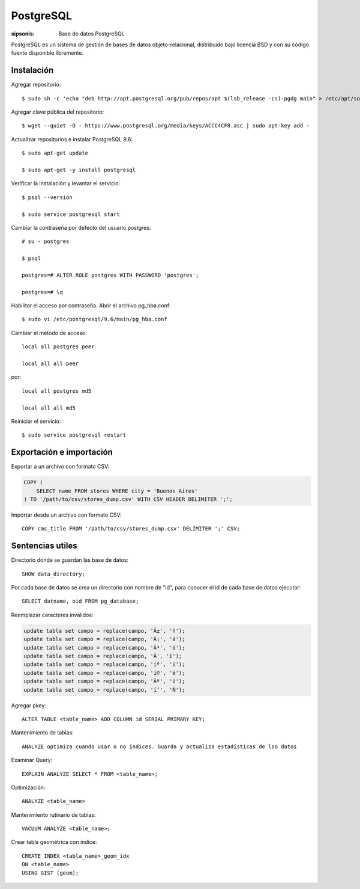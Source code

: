 PostgreSQL
==================================================================

:sipsonis: Base de datos PostgreSQL

PostgreSQL es un sistema de gestión de bases de datos objeto-relacional,
distribuido bajo licencia BSD y con su código fuente disponible libremente.


Instalación
-------------------------------------------------------------------
Agregar repositorio::

  $ sudo sh -c 'echo "deb http://apt.postgresql.org/pub/repos/apt $(lsb_release -cs)-pgdg main" > /etc/apt/sources.list.d/pgdg.list'

Agregar clave pública del repositorio::

  $ wget --quiet -O - https://www.postgresql.org/media/keys/ACCC4CF8.asc | sudo apt-key add -

Actualizar repositorios e instalar PostgreSQL 9.6::

  $ sudo apt-get update

  $ sudo apt-get -y install postgresql

Verificar la instalación y levantar el servicio::

  $ psql --version

  $ sudo service postgresql start

Cambiar la contraseña por defecto del usuario postgres::

  # su - postgres

  $ psql

  postgres=# ALTER ROLE postgres WITH PASSWORD 'postgres';

  postgres=# \q

Habilitar el acceso por contraseña. Abrir el archivo pg_hba.conf::

  $ sudo vi /etc/postgresql/9.6/main/pg_hba.conf

Cambiar el método de acceso::

  local all postgres peer

  local all all peer

por::

  local all postgres md5

  local all all md5

Reiniciar el servicio::

  $ sudo service postgresql restart


Exportación e importación
-------------------------------------------------------------------
Exportar a un archivo con formato CSV:

.. code:: bash(code)

   COPY (
       SELECT name FROM stores WHERE city = 'Buenos Aires'
   ) TO '/path/to/csv/stores_dump.csv' WITH CSV HEADER DELIMITER ';';

Importar desde un archivo con formato CSV::

  COPY cms_title FROM '/path/to/csv/stores_dump.csv' DELIMITER ';' CSV;



Sentencias utiles
-------------------------------------------------------------------
Directorio donde se guardan las base de datos::

  SHOW data_directory;

Por cada base de datos se crea un directorio con nombre de "id", para conocer el id de cada base de datos ejecutar::

  SELECT datname, oid FROM pg_database;

Reemplazar caracteres inválidos:

.. code:: bash(code)

   update tabla set campo = replace(campo, 'Ã±', 'ñ');
   update tabla set campo = replace(campo, 'Ã¡', 'á');
   update tabla set campo = replace(campo, 'Ã³', 'ó');
   update tabla set campo = replace(campo, 'Ã', 'í');
   update tabla set campo = replace(campo, 'íº', 'ú');
   update tabla set campo = replace(campo, 'í©', 'é');
   update tabla set campo = replace(campo, 'Ãº', 'ú');
   update tabla set campo = replace(campo, 'í‘', 'Ñ');

Agregar pkey::

  ALTER TABLE <table_name> ADD COLUMN id SERIAL PRIMARY KEY;

Mantenimiento de tablas::

  ANALYZE optimiza cuando usar o no índices. Guarda y actualiza estadísticas de lso datos

Examinar Query::

  EXPLAIN ANALYZE SELECT * FROM <table_name>;

Optimización::

  ANALYZE <table_name>

Mantenimiento rutinario de tablas::

  VACUUM ANALYZE <table_name>;

Crear tabla geométrica con índice::

  CREATE INDEX <tabla_name>_geom_idx
  ON <table_name>
  USING GIST (geom);
